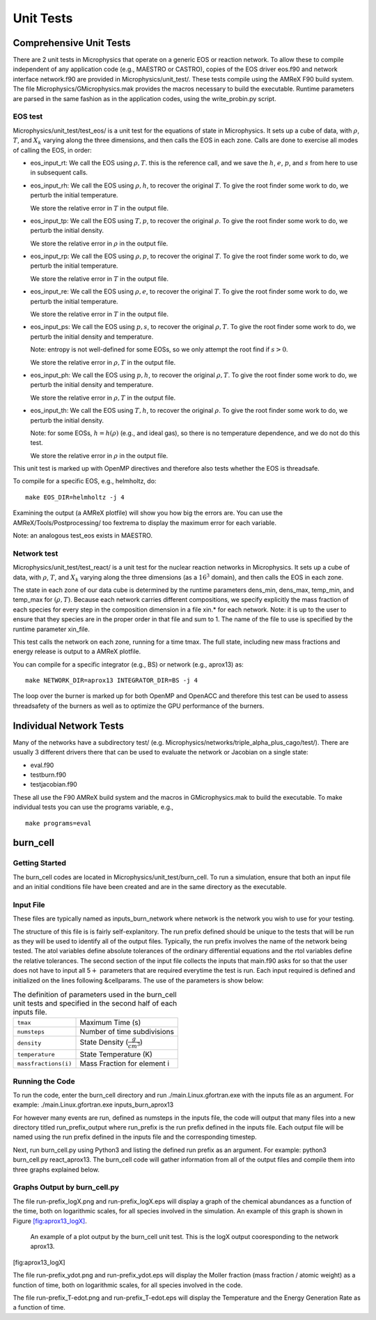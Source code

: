 **********
Unit Tests
**********


Comprehensive Unit Tests
========================

There are 2 unit tests in Microphysics that operate on a generic EOS
or reaction network. To allow these to compile independent of any
application code (e.g., MAESTRO or CASTRO), copies of the EOS
driver eos.f90 and network interface network.f90 are
provided in Microphysics/unit_test/. These tests compile using
the AMReX F90 build system. The file
Microphysics/GMicrophysics.mak provides the macros necessary to
build the executable. Runtime parameters are parsed in the same
fashion as in the application codes, using the write_probin.py
script.

EOS test
--------

Microphysics/unit_test/test_eos/ is a unit test for the
equations of state in Microphysics. It sets up a cube of data, with
:math:`\rho`, :math:`T`, and :math:`X_k` varying along the three dimensions, and then
calls the EOS in each zone. Calls are done to exercise all modes of
calling the EOS, in order:

-  eos_input_rt: We call the EOS using :math:`\rho, T`. this
   is the reference call, and we save the :math:`h`, :math:`e`, :math:`p`, and :math:`s` from
   here to use in subsequent calls.

-  eos_input_rh: We call the EOS using :math:`\rho, h`, to
   recover the original :math:`T`. To give the root finder some work to
   do, we perturb the initial temperature.

   We store the relative error in :math:`T` in the output file.

-  eos_input_tp: We call the EOS using :math:`T, p`, to
   recover the original :math:`\rho`. To give the root finder some work to
   do, we perturb the initial density.

   We store the relative error in :math:`\rho` in the output file.

-  eos_input_rp: We call the EOS using :math:`\rho, p`, to
   recover the original :math:`T`. To give the root finder some work to
   do, we perturb the initial temperature.

   We store the relative error in :math:`T` in the output file.

-  eos_input_re: We call the EOS using :math:`\rho, e`, to
   recover the original :math:`T`. To give the root finder some work to
   do, we perturb the initial temperature.

   We store the relative error in :math:`T` in the output file.

-  eos_input_ps: We call the EOS using :math:`p, s`, to
   recover the original :math:`\rho, T`. To give the root finder some work to
   do, we perturb the initial density and temperature.

   Note: entropy is not well-defined for some EOSs, so we only attempt
   the root find if :math:`s > 0`.

   We store the relative error in :math:`\rho, T` in the output file.

-  eos_input_ph: We call the EOS using :math:`p, h`, to
   recover the original :math:`\rho, T`. To give the root finder some work to
   do, we perturb the initial density and temperature.

   We store the relative error in :math:`\rho, T` in the output file.

-  eos_input_th: We call the EOS using :math:`T, h`, to
   recover the original :math:`\rho`. To give the root finder some work to
   do, we perturb the initial density.

   Note: for some EOSs, :math:`h = h(\rho)` (e.g., and ideal gas), so there
   is no temperature dependence, and we do not do this test.

   We store the relative error in :math:`\rho` in the output file.

This unit test is marked up with OpenMP directives and therefore also
tests whether the EOS is threadsafe.

To compile for a specific EOS, e.g., helmholtz, do:

::

    make EOS_DIR=helmholtz -j 4

Examining the output (a AMReX plotfile) will show you how big the
errors are. You can use the AMReX/Tools/Postprocessing/ too
fextrema to display the maximum error for each variable.

Note: an analogous test_eos exists in MAESTRO.

Network test
------------

Microphysics/unit_test/test_react/ is a unit test for the
nuclear reaction networks in Microphysics. It sets up a cube of
data, with :math:`\rho`, :math:`T`, and :math:`X_k` varying along the three dimensions
(as a :math:`16^3` domain), and then calls the EOS in each zone.

The state in each zone of our data cube is determined by the runtime
parameters dens_min, dens_max, temp_min, and
temp_max for :math:`(\rho, T)`. Because each network carries different
compositions, we specify explicitly the mass fraction of each species
for every step in the composition dimension in a file xin.\* for
each network. Note: it is up to the user to ensure that they species
are in the proper order in that file and sum to 1. The name of the
file to use is specified by the runtime parameter xin_file.

This test calls the network on each zone, running for a time
tmax. The full state, including new mass fractions and energy
release is output to a AMReX plotfile.

You can compile for a specific integrator (e.g., BS) or
network (e.g., aprox13) as:

::

    make NETWORK_DIR=aprox13 INTEGRATOR_DIR=BS -j 4

The loop over the burner is marked up for both OpenMP and OpenACC and
therefore this test can be used to assess threadsafety of the burners
as well as to optimize the GPU performance of the burners.

Individual Network Tests
========================

Many of the networks have a subdirectory test/ (e.g.
Microphysics/networks/triple_alpha_plus_cago/test/). There are
usually 3 different drivers there that can be used to evaluate the
network or Jacobian on a single state:

-  eval.f90

-  testburn.f90

-  testjacobian.f90

These all use the F90 AMReX build system and the macros in
GMicrophysics.mak to build the executable. To make
individual tests you can use the programs variable, e.g.,

::

    make programs=eval



burn_cell
=========

Getting Started
---------------

The burn_cell codes are located in Microphysics/unit_test/burn_cell. To run a simulation, ensure that both an input file and an initial conditions file have been created and are in the same directory as the executable.

Input File
----------

These files are typically named as inputs_burn_network where network is the network you wish to use for your testing.

The structure of this file is is fairly self-explanitory.
The run prefix defined should be unique to the tests that will be run as they will be used to identify all of the output files. Typically, the run prefix involves the name of the network being tested.
The atol variables define absolute tolerances of the ordinary differential equations and the rtol variables define the relative tolerances.
The second section of the input file collects the inputs that main.f90 asks for so that the user does not have to input all 5\ :math:`+` parameters that are required everytime the test is run.
Each input required is defined and initialized on the lines following &cellparams.
The use of the parameters is show below:

.. table:: The definition of parameters used in the burn_cell unit tests and specified in the second half of each inputs file.

   +-----------------------+----------------------------------------+
   | ``tmax``              | Maximum Time (s)                       |
   +-----------------------+----------------------------------------+
   | ``numsteps``          | Number of time subdivisions            |
   +-----------------------+----------------------------------------+
   | ``density``           | State Density (:math:`\frac{g}{cm^3}`) |
   +-----------------------+----------------------------------------+
   | ``temperature``       | State Temperature (K)                  |
   +-----------------------+----------------------------------------+
   | ``massfractions(i)``  | Mass Fraction for element i            |
   +-----------------------+----------------------------------------+

Running the Code
----------------

To run the code, enter the burn_cell directory and run ./main.Linux.gfortran.exe with the inputs file as an argument.
For example: ./main.Linux.gfortran.exe inputs_burn_aprox13

For however many events are run, defined as numsteps in the inputs file, the code will output that many files into a new directory titled run_prefix_output where run_prefix is the run prefix defined in the inputs file.
Each output file will be named using the run prefix defined in the inputs file and the corresponding timestep.

Next, run burn_cell.py using Python3 and listing the defined run prefix as an argument.
For example: python3 burn_cell.py react_aprox13.
The burn_cell code will gather information from all of the output files and compile them into three graphs explained below.

Graphs Output by burn_cell.py
-----------------------------

The file run-prefix_logX.png and run-prefix_logX.eps will display a graph of the chemical abundances as a function of the time, both on logarithmic scales, for all species involved in the simulation.
An example of this graph is shown in Figure \ `[fig:aprox13_logX] <#fig:aprox13_logX>`__.

.. raw:: latex

   \centering

.. figure:: react_aprox13_logX.png
   :alt: An example of a plot output by the burn_cell unit test. This is the logX output cooresponding to the network aprox13.
   :width: 4.5in

   An example of a plot output by the burn_cell unit test. This is the logX output cooresponding to the network aprox13.

[fig:aprox13_logX]

The file run-prefix_ydot.png and run-prefix_ydot.eps will display the Moller fraction (mass fraction / atomic weight) as a function of time, both on logarithmic scales, for all species involved in the code.

The file run-prefix_T-edot.png and run-prefix_T-edot.eps will display the Temperature and the Energy Generation Rate as a function of time.
